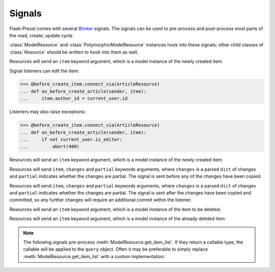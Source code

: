 
=======
Signals
=======

Flask-Presst comes with several `Blinker <http://pythonhosted.org/blinker/>`_ signals. The signals can be used to
pre-process and post-process most parts of the read, create, update cycle.

:class:`ModelResource` and :class:`PolymorphicModelResource` instances hook into these signals; other child classes of
:class:`Resource` should be written to hook into them as well.

.. module:: flask_presst.signals


.. class:: before_create_item

    Resources will send an ``item`` keyword argument, which is a model instance of the newly created item.

    Signal listeners can edit the item:

    >>> @before_create_item.connect_via(ArticleResource)
    ... def on_before_create_article(sender, item):
    ...     item.author_id = current_user.id

    Listeners may also raise exceptions:

    >>> @before_create_item.connect_via(ArticleResource)
    ... def on_before_create_article(sender, item):
    ...     if not current_user.is_editor:
    ...         abort(400)

.. class:: after_create_item

    Resources will send an ``item`` keyword argument, which is a model instance of the newly created item.

.. class:: before_update_item

    Resources will send ``item``, ``changes`` and ``partial`` keywords arguments, where ``changes`` is a parsed
    ``dict`` of changes and ``partial`` indicates whether the changes are partial. The signal is sent before any
    of the changes have been copied.

.. class:: after_update_item

    Resources will send ``item``, ``changes`` and ``partial`` keywords arguments, where ``changes`` is a parsed
    ``dict`` of changes and ``partial`` indicates whether the changes are partial. The signal is sent after the
    changes have been copied and committed, so any further changes will require an additional commit within
    the listener.

.. class:: before_delete_item

    Resources will send an ``item`` keyword argument, which is a model instance of the item to be deleted.

.. class:: after_delete_item

    Resources will send an ``item`` keyword argument, which is a model instance of the already deleted item.

.. note::

    The following signals pre-process :meth:`ModelResource.get_item_list`. If they return a callable type, the callable
    will be applied to the ``query`` object. Often it may be preferable to simply replace
    :meth:`ModelResource.get_item_list` with a custom implementation:

